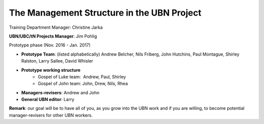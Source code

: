 The Management Structure in the UBN Project
===========================================

Training Department Manager: Christine Jarka

**UBN/UBC/tN Projects Manager**: Jim Pohlig

Prototype phase (Nov. 2016 - Jan. 2017)

- **Prototype Team**: (listed alphabetically) Andrew Belcher, Nils Friberg, John Hutchins, Paul Montague, Shirley Ralston, Larry Sallee, David Whisler

- **Prototype working structure**
   - Gospel of Luke team:  Andrew, Paul, Shirley
   - Gospel of John team: John, Drew, Nils, Rhea
- **Managers-revisers**: Andrew and John

- **General UBN editor**: Larry

**Remark**: our goal will be to have all of you, as you grow into the UBN work and if you are willing, to become potential manager-revisers for other UBN workers.
